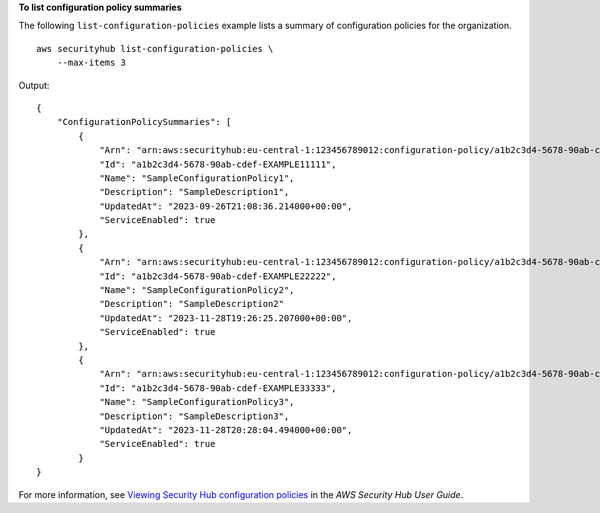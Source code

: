 **To list configuration policy summaries**

The following ``list-configuration-policies`` example lists a summary of configuration policies for the organization. ::

    aws securityhub list-configuration-policies \
        --max-items 3

Output::

    {
        "ConfigurationPolicySummaries": [
            {
                "Arn": "arn:aws:securityhub:eu-central-1:123456789012:configuration-policy/a1b2c3d4-5678-90ab-cdef-EXAMPLE11111",
                "Id": "a1b2c3d4-5678-90ab-cdef-EXAMPLE11111",
                "Name": "SampleConfigurationPolicy1",
                "Description": "SampleDescription1",
                "UpdatedAt": "2023-09-26T21:08:36.214000+00:00",
                "ServiceEnabled": true
            },
            {
                "Arn": "arn:aws:securityhub:eu-central-1:123456789012:configuration-policy/a1b2c3d4-5678-90ab-cdef-EXAMPLE22222",
                "Id": "a1b2c3d4-5678-90ab-cdef-EXAMPLE22222",
                "Name": "SampleConfigurationPolicy2",
                "Description": "SampleDescription2"
                "UpdatedAt": "2023-11-28T19:26:25.207000+00:00",
                "ServiceEnabled": true
            },
            {
                "Arn": "arn:aws:securityhub:eu-central-1:123456789012:configuration-policy/a1b2c3d4-5678-90ab-cdef-EXAMPLE33333",
                "Id": "a1b2c3d4-5678-90ab-cdef-EXAMPLE33333",
                "Name": "SampleConfigurationPolicy3",
                "Description": "SampleDescription3",
                "UpdatedAt": "2023-11-28T20:28:04.494000+00:00",
                "ServiceEnabled": true
            }
    }

For more information, see `Viewing Security Hub configuration policies <https://docs.aws.amazon.com/securityhub/latest/userguide/view-policy.html>`__ in the *AWS Security Hub User Guide*.